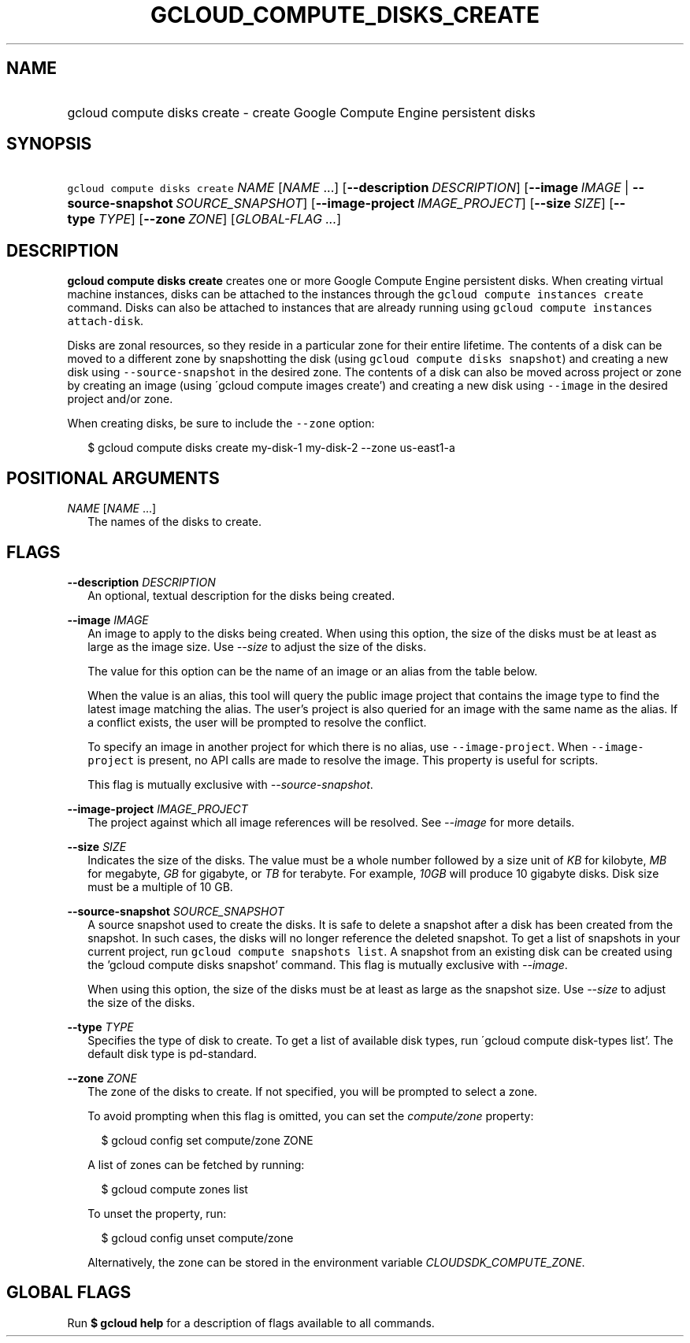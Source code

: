 
.TH "GCLOUD_COMPUTE_DISKS_CREATE" 1



.SH "NAME"
.HP
gcloud compute disks create \- create Google Compute Engine persistent disks



.SH "SYNOPSIS"
.HP
\f5gcloud compute disks create\fR \fINAME\fR [\fINAME\fR\ ...] [\fB\-\-description\fR\ \fIDESCRIPTION\fR] [\fB\-\-image\fR\ \fIIMAGE\fR\ |\ \fB\-\-source\-snapshot\fR\ \fISOURCE_SNAPSHOT\fR] [\fB\-\-image\-project\fR\ \fIIMAGE_PROJECT\fR] [\fB\-\-size\fR\ \fISIZE\fR] [\fB\-\-type\fR\ \fITYPE\fR] [\fB\-\-zone\fR\ \fIZONE\fR] [\fIGLOBAL\-FLAG\ ...\fR]


.SH "DESCRIPTION"

\fBgcloud compute disks create\fR creates one or more Google Compute Engine
persistent disks. When creating virtual machine instances, disks can be attached
to the instances through the \f5gcloud compute instances create\fR command.
Disks can also be attached to instances that are already running using \f5gcloud
compute instances attach\-disk\fR.

Disks are zonal resources, so they reside in a particular zone for their entire
lifetime. The contents of a disk can be moved to a different zone by
snapshotting the disk (using \f5gcloud compute disks snapshot\fR) and creating a
new disk using \f5\-\-source\-snapshot\fR in the desired zone. The contents of a
disk can also be moved across project or zone by creating an image (using
\'gcloud compute images create') and creating a new disk using \f5\-\-image\fR
in the desired project and/or zone.

When creating disks, be sure to include the \f5\-\-zone\fR option:

.RS 2m
$ gcloud compute disks create my\-disk\-1 my\-disk\-2 \-\-zone us\-east1\-a
.RE



.SH "POSITIONAL ARGUMENTS"

\fINAME\fR [\fINAME\fR ...]
.RS 2m
The names of the disks to create.


.RE

.SH "FLAGS"

\fB\-\-description\fR \fIDESCRIPTION\fR
.RS 2m
An optional, textual description for the disks being created.

.RE
\fB\-\-image\fR \fIIMAGE\fR
.RS 2m
An image to apply to the disks being created. When using this option, the size
of the disks must be at least as large as the image size. Use
\f5\fI\-\-size\fR\fR to adjust the size of the disks.

The value for this option can be the name of an image or an alias from the table
below.


.TS
tab(,);
lB lB
l l.
Alias,Project,Image Name
centos\-6,centos\-cloud,centos\-6
centos\-7,centos\-cloud,centos\-7
container\-vm,google\-containers,container\-vm
coreos,coreos\-cloud,coreos\-stable
debian\-7,debian\-cloud,debian\-7\-wheezy
debian\-7\-backports,debian\-cloud,backports\-debian\-7\-wheezy
debian\-8,debian\-cloud,debian\-8\-jessie
opensuse\-13,opensuse\-cloud,opensuse\-13
rhel\-6,rhel\-cloud,rhel\-6
rhel\-7,rhel\-cloud,rhel\-7
sles\-11,suse\-cloud,sles\-11
sles\-12,suse\-cloud,sles\-12
ubuntu\-12\-04,ubuntu\-os\-cloud,ubuntu\-1204\-precise
ubuntu\-14\-04,ubuntu\-os\-cloud,ubuntu\-1404\-trusty
ubuntu\-15\-04,ubuntu\-os\-cloud,ubuntu\-1504\-vivid
ubuntu\-15\-10,ubuntu\-os\-cloud,ubuntu\-1510\-wily
windows\-2008\-r2,windows\-cloud,windows\-server\-2008\-r2
windows\-2012\-r2,windows\-cloud,windows\-server\-2012\-r2
.TE

When the value is an alias, this tool will query the public image project that
contains the image type to find the latest image matching the alias. The user's
project is also queried for an image with the same name as the alias. If a
conflict exists, the user will be prompted to resolve the conflict.

To specify an image in another project for which there is no alias, use
\f5\-\-image\-project\fR. When \f5\-\-image\-project\fR is present, no API calls
are made to resolve the image. This property is useful for scripts.

This flag is mutually exclusive with \f5\fI\-\-source\-snapshot\fR\fR.

.RE
\fB\-\-image\-project\fR \fIIMAGE_PROJECT\fR
.RS 2m
The project against which all image references will be resolved. See
\f5\fI\-\-image\fR\fR for more details.

.RE
\fB\-\-size\fR \fISIZE\fR
.RS 2m
Indicates the size of the disks. The value must be a whole number followed by a
size unit of \f5\fIKB\fR\fR for kilobyte, \f5\fIMB\fR\fR for megabyte,
\f5\fIGB\fR\fR for gigabyte, or \f5\fITB\fR\fR for terabyte. For example,
\f5\fI10GB\fR\fR will produce 10 gigabyte disks. Disk size must be a multiple of
10 GB.

.RE
\fB\-\-source\-snapshot\fR \fISOURCE_SNAPSHOT\fR
.RS 2m
A source snapshot used to create the disks. It is safe to delete a snapshot
after a disk has been created from the snapshot. In such cases, the disks will
no longer reference the deleted snapshot. To get a list of snapshots in your
current project, run \f5gcloud compute snapshots list\fR. A snapshot from an
existing disk can be created using the 'gcloud compute disks snapshot' command.
This flag is mutually exclusive with \f5\fI\-\-image\fR\fR.

When using this option, the size of the disks must be at least as large as the
snapshot size. Use \f5\fI\-\-size\fR\fR to adjust the size of the disks.

.RE
\fB\-\-type\fR \fITYPE\fR
.RS 2m
Specifies the type of disk to create. To get a list of available disk types, run
\'gcloud compute disk\-types list'. The default disk type is pd\-standard.

.RE
\fB\-\-zone\fR \fIZONE\fR
.RS 2m
The zone of the disks to create. If not specified, you will be prompted to
select a zone.

To avoid prompting when this flag is omitted, you can set the
\f5\fIcompute/zone\fR\fR property:

.RS 2m
$ gcloud config set compute/zone ZONE
.RE

A list of zones can be fetched by running:

.RS 2m
$ gcloud compute zones list
.RE

To unset the property, run:

.RS 2m
$ gcloud config unset compute/zone
.RE

Alternatively, the zone can be stored in the environment variable
\f5\fICLOUDSDK_COMPUTE_ZONE\fR\fR.


.RE

.SH "GLOBAL FLAGS"

Run \fB$ gcloud help\fR for a description of flags available to all commands.
